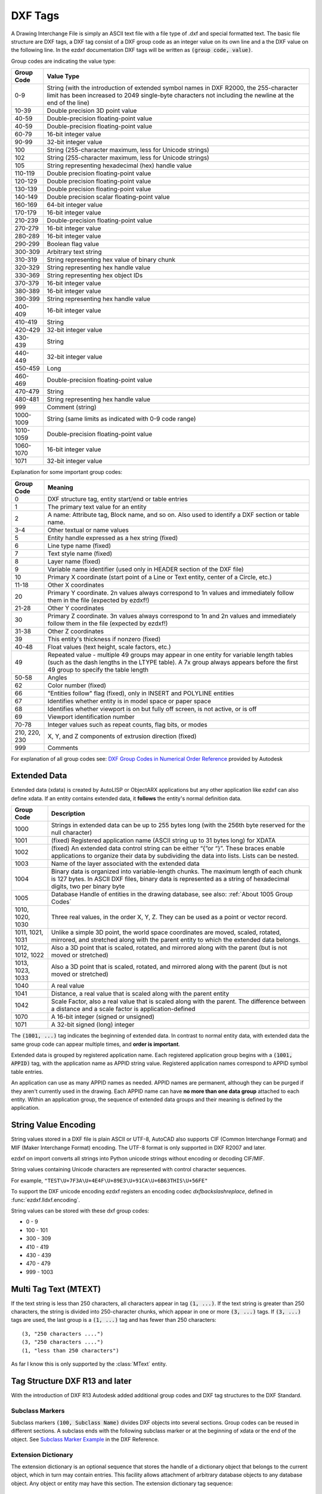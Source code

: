 .. _DXF Tags:

DXF Tags
========

A Drawing Interchange File is simply an ASCII text file with a file
type of .dxf and special formatted text. The basic file structure
are DXF tags, a DXF tag consist of a DXF group code as an integer
value on its own line and a the DXF value on the following line.
In the ezdxf documentation DXF tags will be written as :code:`(group code, value)`.

Group codes are indicating the value type:

============ ==================
Group Code   Value Type
============ ==================
0-9          String (with the introduction of extended symbol names in DXF R2000, the 255-character limit has been
             increased to 2049 single-byte characters not including the newline at the end of the line)
10-39        Double precision 3D point value
40-59        Double-precision floating-point value
40-59        Double-precision floating-point value
60-79        16-bit integer value
90-99        32-bit integer value
100          String (255-character maximum, less for Unicode strings)
102          String (255-character maximum, less for Unicode strings)
105          String representing hexadecimal (hex) handle value
110-119      Double precision floating-point value
120-129      Double precision floating-point value
130-139      Double precision floating-point value
140-149      Double precision scalar floating-point value
160-169      64-bit integer value
170-179      16-bit integer value
210-239      Double-precision floating-point value
270-279      16-bit integer value
280-289      16-bit integer value
290-299      Boolean flag value
300-309      Arbitrary text string
310-319      String representing hex value of binary chunk
320-329      String representing hex handle value
330-369      String representing hex object IDs
370-379      16-bit integer value
380-389      16-bit integer value
390-399      String representing hex handle value
400-409      16-bit integer value
410-419      String
420-429      32-bit integer value
430-439      String
440-449      32-bit integer value
450-459      Long
460-469      Double-precision floating-point value
470-479      String
480-481      String representing hex handle value
999          Comment (string)
1000-1009    String (same limits as indicated with 0-9 code range)
1010-1059    Double-precision floating-point value
1060-1070    16-bit integer value
1071         32-bit integer value
============ ==================

Explanation for some important group codes:

================= =======
Group Code        Meaning
================= =======
0                 DXF structure tag, entity start/end or table entries
1                 The primary text value for an entity
2                 A name: Attribute tag, Block name, and so on. Also used to identify a DXF section or table name.
3-4               Other textual or name values
5                 Entity handle expressed as a hex string (fixed)
6                 Line type name (fixed)
7                 Text style name (fixed)
8                 Layer name (fixed)
9                 Variable name identifier (used only in HEADER section of the DXF file)
10                Primary X coordinate (start point of a Line or Text entity, center of a Circle, etc.)
11-18             Other X coordinates
20                Primary Y coordinate. 2n values always correspond to 1n values and immediately follow them in the file
                  (expected by ezdxf!)
21-28             Other Y coordinates
30                Primary Z coordinate. 3n values always correspond to 1n and 2n values and immediately follow them in the
                  file (expected by ezdxf!)
31-38             Other Z coordinates
39                This entity's thickness if nonzero (fixed)
40-48             Float values (text height, scale factors, etc.)
49                Repeated value - multiple 49 groups may appear in one entity for variable length tables (such as the dash
                  lengths in the LTYPE table). A 7x group always appears before the first 49 group to specify the table
                  length
50-58             Angles
62                Color number (fixed)
66                "Entities follow" flag (fixed), only in INSERT and POLYLINE entities
67                Identifies whether entity is in model space or paper space
68                Identifies whether viewport is on but fully off screen, is not active, or is off
69                Viewport identification number
70-78             Integer values such as repeat counts, flag bits, or modes
210, 220, 230     X, Y, and Z components of extrusion direction (fixed)
999               Comments
================= =======

For explanation of all group codes see: `DXF Group Codes in Numerical Order Reference`_ provided by Autodesk

Extended Data
-------------

Extended data (xdata) is created by AutoLISP or ObjectARX applications but any other application like ezdxf can also
define xdata. If an entity contains extended data, it **follows** the entity's normal definition data.

================= ===================================================================================
Group Code        Description
================= ===================================================================================
1000              Strings in extended data can be up to 255 bytes long (with the 256th byte reserved
                  for the null character)
1001              (fixed) Registered application name (ASCII string up to 31 bytes long) for XDATA
1002              (fixed) An extended data control string can be either “{”or “}”.
                  These braces enable applications to organize their data by subdividing
                  the data into lists. Lists can be nested.
1003              Name of the layer associated with the extended data
1004              Binary data is organized into variable-length chunks. The maximum length of each
                  chunk is 127 bytes. In ASCII DXF files, binary data is represented as a string of
                  hexadecimal digits, two per binary byte
1005              Database Handle of entities in the drawing database, see also:
                  :ref:`About 1005 Group Codes`
1010, 1020, 1030  Three real values, in the order X, Y, Z. They can be used as a point or vector
                  record.
1011, 1021, 1031  Unlike a simple 3D point, the world space coordinates are moved, scaled, rotated,
                  mirrored, and stretched along with the parent entity to which the extended data
                  belongs.
1012, 1012, 1022  Also a 3D point that is scaled, rotated, and mirrored along with the parent
                  (but is not moved or stretched)
1013, 1023, 1033  Also a 3D point that is scaled, rotated, and mirrored along with the parent
                  (but is not moved or stretched)
1040              A real value
1041              Distance, a real value that is scaled along with the parent entity
1042              Scale Factor, also a real value that is scaled along with the parent.
                  The difference between a distance and a scale factor is application-defined
1070              A 16-bit integer (signed or unsigned)
1071              A 32-bit signed (long) integer
================= ===================================================================================


The :code:`(1001, ...)` tag indicates the beginning of extended data. In contrast to normal entity data, with extended
data the same group code can appear multiple times, and **order is important**.

Extended data is grouped by registered application name. Each registered application group begins with a
:code:`(1001, APPID)` tag, with the application name as APPID string value. Registered application names correspond to
APPID symbol table entries.

An application can use as many APPID names as needed. APPID names are permanent, although they can be purged if they
aren't currently used in the drawing. Each APPID name can have **no more than one data group** attached to each entity.
Within an application group, the sequence of extended data groups and their meaning is defined by the application.

.. _String Value Encoding:

String Value Encoding
---------------------

String values stored in a DXF file is plain ASCII or UTF-8, AutoCAD also supports CIF (Common Interchange Format) and MIF
(Maker Interchange Format) encoding. The UTF-8 format is only supported in DXF R2007 and later.

ezdxf on import converts all strings into Python unicode strings without encoding or decoding CIF/MIF.

String values containing Unicode characters are represented with control character sequences.

For example, ``"TEST\U+7F3A\U+4E4F\U+89E3\U+91CA\U+6B63THIS\U+56FE"``

To support the DXF unicode encoding ezdxf registers an encoding codec `dxfbackslashreplace`, defined in
:func:`ezdxf.lldxf.encoding`.

String values can be stored with these dxf group codes:

- 0 - 9
- 100 - 101
- 300 - 309
- 410 - 419
- 430 - 439
- 470 - 479
- 999 - 1003

Multi Tag Text (MTEXT)
----------------------

If the text string is less than 250 characters, all characters appear in tag :code:`(1, ...)`. If the text string is
greater than 250 characters, the string is divided into 250-character chunks, which appear in one or more
:code:`(3, ...)` tags. If :code:`(3, ...)` tags are used, the last group is a :code:`(1, ...)` tag and has fewer than
250 characters::

    (3, "250 characters ....")
    (3, "250 characters ....")
    (1, "less than 250 characters")

As far I know this is only supported by the :class:`MText` entity.

.. seealso::

    :ref:`DXF File Encoding`

Tag Structure DXF R13 and later
-------------------------------

With the introduction of DXF R13 Autodesk added additional group codes and DXF tag structures to the DXF Standard.

Subclass Markers
~~~~~~~~~~~~~~~~

Subclass markers :code:`(100, Subclass Name)` divides DXF objects into several sections. Group codes can be reused
in different sections. A subclass ends with the following subclass marker or at the beginning of xdata or the end of the
object. See `Subclass Marker Example`_ in the DXF Reference.

Extension Dictionary
~~~~~~~~~~~~~~~~~~~~

The extension dictionary is an optional sequence that stores the handle of a dictionary object that belongs to the
current object, which in turn may contain entries. This facility allows attachment of arbitrary database objects to any
database object. Any object or entity may have this section. The extension dictionary tag sequence::

  (102, "{ACAD_XDICTIONARY")
  (360, Hard-owner ID/handle to owner dictionary)
  (102, "}")

Persistent Reactors
~~~~~~~~~~~~~~~~~~~

Persistent reactors are an optional sequence that stores object handles of objects registering themselves as reactors on
the current object. Any object or entity may have this section. The persistent reactors tag sequence::

  (102, "{ACAD_REACTORS")
  (330, Soft-pointer ID/handle to owner dictionary)
  (330, Soft-pointer ID/handle to owner dictionary)
  ...
  (102, "}")

Application-Defined Codes
~~~~~~~~~~~~~~~~~~~~~~~~~

Starting at DXF R13, DXF objects can contain application-defined codes outside of xdata. This application-defined
codes can contain any tag except :code:`(0, ...)` and :code:`(102, ...)`. "{APPID" means the APPID string with an
preceding "{". The application defined data tag sequence::

    (102, "{APPID")
    ...
    (102, "}")


All groups defined with a beginning :code:`(102, ...)` appear in the DXF reference before the first subclass marker,
I don't know if these groups can appear after the first or any subclass marker. ezdxf accepts them at any position,
and by default ezdxf adds new app data in front of the first subclass marker to the first tag section of an DXF object.


.. _DXF Group Codes in Numerical Order Reference: http://help.autodesk.com/view/OARX/2018/ENU/?guid=GUID-3F0380A5-1C15-464D-BC66-2C5F094BCFB9

.. _Subclass Marker Example: http://help.autodesk.com/view/OARX/2018/ENU/?guid=GUID-CC5ACB1B-BBA3-463B-84A5-6CCD320C66E7
